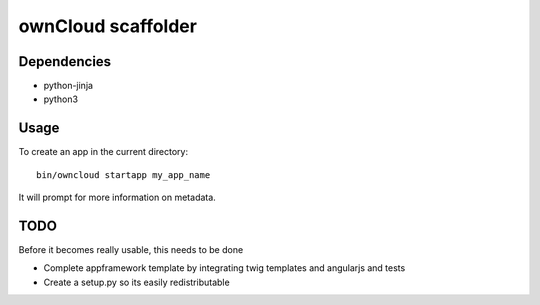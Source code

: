 ownCloud scaffolder
===================

Dependencies
------------

* python-jinja
* python3


Usage
-----

To create an app in the current directory::

	bin/owncloud startapp my_app_name


It will prompt for more information on metadata.


TODO
----

Before it becomes really usable, this needs to be done

* Complete appframework template by integrating twig templates and angularjs and tests
* Create a setup.py so its easily redistributable
